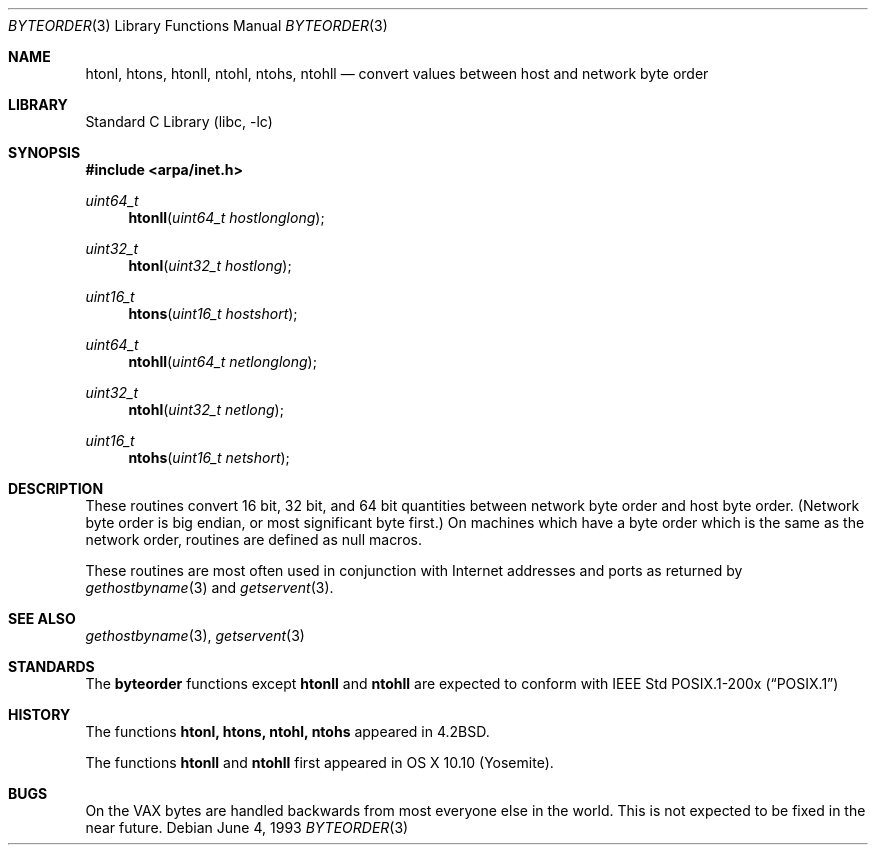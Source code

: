 .\" Copyright (c) 1983, 1991, 1993
.\"	The Regents of the University of California.  All rights reserved.
.\"
.\" Redistribution and use in source and binary forms, with or without
.\" modification, are permitted provided that the following conditions
.\" are met:
.\" 1. Redistributions of source code must retain the above copyright
.\"    notice, this list of conditions and the following disclaimer.
.\" 2. Redistributions in binary form must reproduce the above copyright
.\"    notice, this list of conditions and the following disclaimer in the
.\"    documentation and/or other materials provided with the distribution.
.\" 3. All advertising materials mentioning features or use of this software
.\"    must display the following acknowledgement:
.\"	This product includes software developed by the University of
.\"	California, Berkeley and its contributors.
.\" 4. Neither the name of the University nor the names of its contributors
.\"    may be used to endorse or promote products derived from this software
.\"    without specific prior written permission.
.\"
.\" THIS SOFTWARE IS PROVIDED BY THE REGENTS AND CONTRIBUTORS ``AS IS'' AND
.\" ANY EXPRESS OR IMPLIED WARRANTIES, INCLUDING, BUT NOT LIMITED TO, THE
.\" IMPLIED WARRANTIES OF MERCHANTABILITY AND FITNESS FOR A PARTICULAR PURPOSE
.\" ARE DISCLAIMED.  IN NO EVENT SHALL THE REGENTS OR CONTRIBUTORS BE LIABLE
.\" FOR ANY DIRECT, INDIRECT, INCIDENTAL, SPECIAL, EXEMPLARY, OR CONSEQUENTIAL
.\" DAMAGES (INCLUDING, BUT NOT LIMITED TO, PROCUREMENT OF SUBSTITUTE GOODS
.\" OR SERVICES; LOSS OF USE, DATA, OR PROFITS; OR BUSINESS INTERRUPTION)
.\" HOWEVER CAUSED AND ON ANY THEORY OF LIABILITY, WHETHER IN CONTRACT, STRICT
.\" LIABILITY, OR TORT (INCLUDING NEGLIGENCE OR OTHERWISE) ARISING IN ANY WAY
.\" OUT OF THE USE OF THIS SOFTWARE, EVEN IF ADVISED OF THE POSSIBILITY OF
.\" SUCH DAMAGE.
.\"
.\"     @(#)byteorder.3	8.1 (Berkeley) 6/4/93
.\" $FreeBSD: src/lib/libc/net/byteorder.3,v 1.8 2001/10/01 16:08:55 ru Exp $
.\"
.Dd June 4, 1993
.Dt BYTEORDER 3
.Os
.Sh NAME
.Nm htonl ,
.Nm htons ,
.Nm htonll ,
.Nm ntohl ,
.Nm ntohs ,
.Nm ntohll
.Nd convert values between host and network byte order
.Sh LIBRARY
.Lb libc
.Sh SYNOPSIS
.In arpa/inet.h
.Ft uint64_t
.Fn htonll "uint64_t hostlonglong"
.Ft uint32_t
.Fn htonl "uint32_t hostlong"
.Ft uint16_t
.Fn htons "uint16_t hostshort"
.Ft uint64_t
.Fn ntohll "uint64_t netlonglong"
.Ft uint32_t
.Fn ntohl "uint32_t netlong"
.Ft uint16_t
.Fn ntohs "uint16_t netshort"
.Sh DESCRIPTION
These routines convert 16 bit, 32 bit, and 64 bit quantities between network
byte order and host byte order.
(Network byte order is big endian, or most significant byte first.)
On machines which have a byte order which is the same as the network
order, routines are defined as null macros.
.Pp
These routines are most often used in conjunction with Internet
addresses and ports as returned by
.Xr gethostbyname 3
and
.Xr getservent 3 .
.Sh SEE ALSO
.Xr gethostbyname 3 ,
.Xr getservent 3
.Sh STANDARDS
The
.Nm byteorder
functions except
.Nm htonll
and
.Nm ntohll
are expected to conform with IEEE Std POSIX.1-200x
.Pq Dq POSIX.1
.Sh HISTORY
The
functions
.Nm htonl,
.Nm htons,
.Nm ntohl,
.Nm ntohs
appeared in
.Bx 4.2 .
.Pp
The functions
.Nm htonll
and
.Nm ntohll
first appeared in OS X 10.10 (Yosemite).
.Sh BUGS
On the
.Tn VAX
bytes are handled backwards from most everyone else in
the world.  This is not expected to be fixed in the near future.
